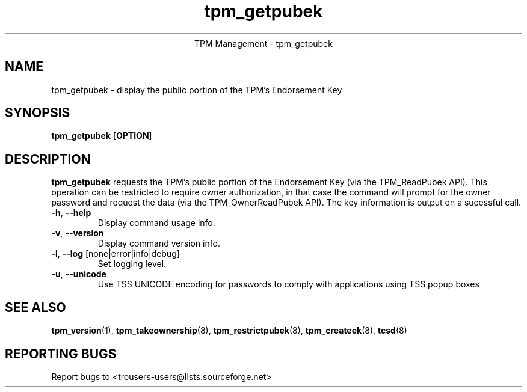 .\" Copyright (C) 2005 International Business Machines Corporation
.\"
.de Sh \" Subsection
.br
.if t .Sp
.ne 5
.PP
\fB\\$1\fR
.PP
..
.de Sp \" Vertical space (when we can't use .PP)
.if t .sp .5v
.if n .sp
..
.de Ip \" List item
.br
.ie \\n(.$>=3 .ne \\$3
.el .ne 3
.IP "\\$1" \\$2
..
.TH "tpm_getpubek" 8 "2005-05-05"  "TPM Management"
.ce 1
TPM Management - tpm_getpubek 
.SH NAME
tpm_getpubek \- display the public portion of the TPM's Endorsement Key
.SH "SYNOPSIS"
.ad l
.hy 0
.B tpm_getpubek
.RB [ OPTION ]

.SH "DESCRIPTION"
.PP
\fBtpm_getpubek\fR requests the TPM's public portion of the Endorsement Key  
(via the TPM_ReadPubek API).  This operation can be restricted to require owner authorization, in that case the command will prompt for the owner password and request the data (via the TPM_OwnerReadPubek API). The key information is output on a sucessful call.

.TP
\fB\-h\fR, \fB\-\-help\fR
Display command usage info.
.TP
\fB-v\fR, \fB\-\-version\fR
Display command version info.
.TP
\fB-l\fR, \fB\-\-log\fR [none|error|info|debug]
Set logging level.
.TP
\fB-u\fR, \fB\-\-unicode\fR
Use TSS UNICODE encoding for passwords to comply with applications using TSS popup boxes

.SH "SEE ALSO"
.PP
\fBtpm_version\fR(1), \fBtpm_takeownership\fR(8), \fBtpm_restrictpubek\fR(8), \fBtpm_createek\fR(8), \fBtcsd\fR(8)

.SH "REPORTING BUGS"
Report bugs to <trousers-users@lists.sourceforge.net>
